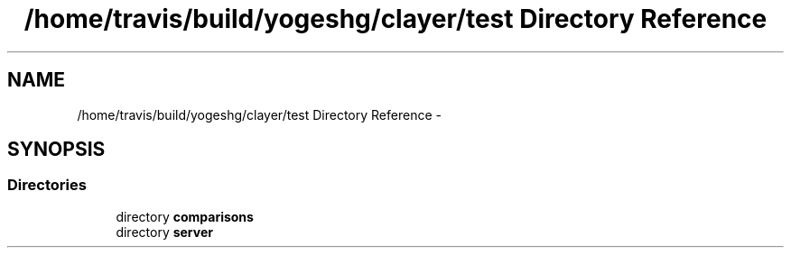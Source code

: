 .TH "/home/travis/build/yogeshg/clayer/test Directory Reference" 3 "Sat Apr 29 2017" "Clayer" \" -*- nroff -*-
.ad l
.nh
.SH NAME
/home/travis/build/yogeshg/clayer/test Directory Reference \- 
.SH SYNOPSIS
.br
.PP
.SS "Directories"

.in +1c
.ti -1c
.RI "directory \fBcomparisons\fP"
.br
.ti -1c
.RI "directory \fBserver\fP"
.br
.in -1c
